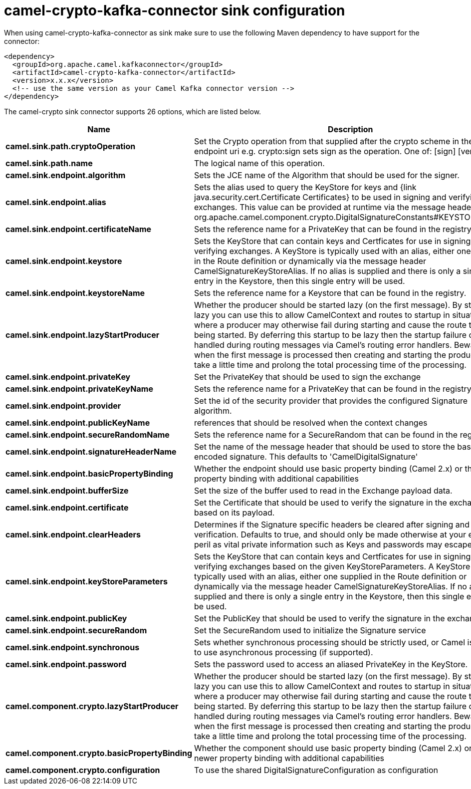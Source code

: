 // kafka-connector options: START
[[camel-crypto-kafka-connector-sink]]
= camel-crypto-kafka-connector sink configuration

When using camel-crypto-kafka-connector as sink make sure to use the following Maven dependency to have support for the connector:

[source,xml]
----
<dependency>
  <groupId>org.apache.camel.kafkaconnector</groupId>
  <artifactId>camel-crypto-kafka-connector</artifactId>
  <version>x.x.x</version>
  <!-- use the same version as your Camel Kafka connector version -->
</dependency>
----


The camel-crypto sink connector supports 26 options, which are listed below.



[width="100%",cols="2,5,^1,2",options="header"]
|===
| Name | Description | Default | Priority
| *camel.sink.path.cryptoOperation* | Set the Crypto operation from that supplied after the crypto scheme in the endpoint uri e.g. crypto:sign sets sign as the operation. One of: [sign] [verify] | null | HIGH
| *camel.sink.path.name* | The logical name of this operation. | null | HIGH
| *camel.sink.endpoint.algorithm* | Sets the JCE name of the Algorithm that should be used for the signer. | "SHA256withRSA" | MEDIUM
| *camel.sink.endpoint.alias* | Sets the alias used to query the KeyStore for keys and {link java.security.cert.Certificate Certificates} to be used in signing and verifying exchanges. This value can be provided at runtime via the message header org.apache.camel.component.crypto.DigitalSignatureConstants#KEYSTORE_ALIAS | null | MEDIUM
| *camel.sink.endpoint.certificateName* | Sets the reference name for a PrivateKey that can be found in the registry. | null | MEDIUM
| *camel.sink.endpoint.keystore* | Sets the KeyStore that can contain keys and Certficates for use in signing and verifying exchanges. A KeyStore is typically used with an alias, either one supplied in the Route definition or dynamically via the message header CamelSignatureKeyStoreAlias. If no alias is supplied and there is only a single entry in the Keystore, then this single entry will be used. | null | MEDIUM
| *camel.sink.endpoint.keystoreName* | Sets the reference name for a Keystore that can be found in the registry. | null | MEDIUM
| *camel.sink.endpoint.lazyStartProducer* | Whether the producer should be started lazy (on the first message). By starting lazy you can use this to allow CamelContext and routes to startup in situations where a producer may otherwise fail during starting and cause the route to fail being started. By deferring this startup to be lazy then the startup failure can be handled during routing messages via Camel's routing error handlers. Beware that when the first message is processed then creating and starting the producer may take a little time and prolong the total processing time of the processing. | false | MEDIUM
| *camel.sink.endpoint.privateKey* | Set the PrivateKey that should be used to sign the exchange | null | MEDIUM
| *camel.sink.endpoint.privateKeyName* | Sets the reference name for a PrivateKey that can be found in the registry. | null | MEDIUM
| *camel.sink.endpoint.provider* | Set the id of the security provider that provides the configured Signature algorithm. | null | MEDIUM
| *camel.sink.endpoint.publicKeyName* | references that should be resolved when the context changes | null | MEDIUM
| *camel.sink.endpoint.secureRandomName* | Sets the reference name for a SecureRandom that can be found in the registry. | null | MEDIUM
| *camel.sink.endpoint.signatureHeaderName* | Set the name of the message header that should be used to store the base64 encoded signature. This defaults to 'CamelDigitalSignature' | null | MEDIUM
| *camel.sink.endpoint.basicPropertyBinding* | Whether the endpoint should use basic property binding (Camel 2.x) or the newer property binding with additional capabilities | false | MEDIUM
| *camel.sink.endpoint.bufferSize* | Set the size of the buffer used to read in the Exchange payload data. | "2048" | MEDIUM
| *camel.sink.endpoint.certificate* | Set the Certificate that should be used to verify the signature in the exchange based on its payload. | null | MEDIUM
| *camel.sink.endpoint.clearHeaders* | Determines if the Signature specific headers be cleared after signing and verification. Defaults to true, and should only be made otherwise at your extreme peril as vital private information such as Keys and passwords may escape if unset. | true | MEDIUM
| *camel.sink.endpoint.keyStoreParameters* | Sets the KeyStore that can contain keys and Certficates for use in signing and verifying exchanges based on the given KeyStoreParameters. A KeyStore is typically used with an alias, either one supplied in the Route definition or dynamically via the message header CamelSignatureKeyStoreAlias. If no alias is supplied and there is only a single entry in the Keystore, then this single entry will be used. | null | MEDIUM
| *camel.sink.endpoint.publicKey* | Set the PublicKey that should be used to verify the signature in the exchange. | null | MEDIUM
| *camel.sink.endpoint.secureRandom* | Set the SecureRandom used to initialize the Signature service | null | MEDIUM
| *camel.sink.endpoint.synchronous* | Sets whether synchronous processing should be strictly used, or Camel is allowed to use asynchronous processing (if supported). | false | MEDIUM
| *camel.sink.endpoint.password* | Sets the password used to access an aliased PrivateKey in the KeyStore. | null | MEDIUM
| *camel.component.crypto.lazyStartProducer* | Whether the producer should be started lazy (on the first message). By starting lazy you can use this to allow CamelContext and routes to startup in situations where a producer may otherwise fail during starting and cause the route to fail being started. By deferring this startup to be lazy then the startup failure can be handled during routing messages via Camel's routing error handlers. Beware that when the first message is processed then creating and starting the producer may take a little time and prolong the total processing time of the processing. | false | MEDIUM
| *camel.component.crypto.basicPropertyBinding* | Whether the component should use basic property binding (Camel 2.x) or the newer property binding with additional capabilities | false | MEDIUM
| *camel.component.crypto.configuration* | To use the shared DigitalSignatureConfiguration as configuration | null | MEDIUM
|===
// kafka-connector options: END
